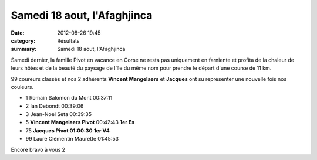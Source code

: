 Samedi 18 aout, l'Afaghjinca
============================

:date: 2012-08-26 19:45
:category: Résultats
:summary: Samedi 18 aout, l'Afaghjinca

Samedi dernier, la famille Pivot en vacance en Corse ne resta pas uniquement en farniente et profita de la chaleur de leurs hôtes et de la beauté du paysage de l'île du même nom pour prendre le départ d'une course de 11 km.


99 coureurs classés et nos 2 adhérents **Vincent Mangelaers**  et **Jacques**  ont su représenter une nouvelle fois nos couleurs.



- 1 	Romain Salomon du Mont 	00:37:11 	 
- 2 	Ian Debondt 	00:39:06 	 
- 3 	Jean-Noel Seta 	00:39:35 	 
  	  	  	 
- 5 	**Vincent Mangelaers Pivot** 	00:42:43 	**1er Es**
- 75 	**Jacques Pivot 	01:00:30** 	**1er V4**
  	  	  	 
- 99 	Laure Clémentin Maurette 	01:45:53 	  


Encore bravo à vous 2
